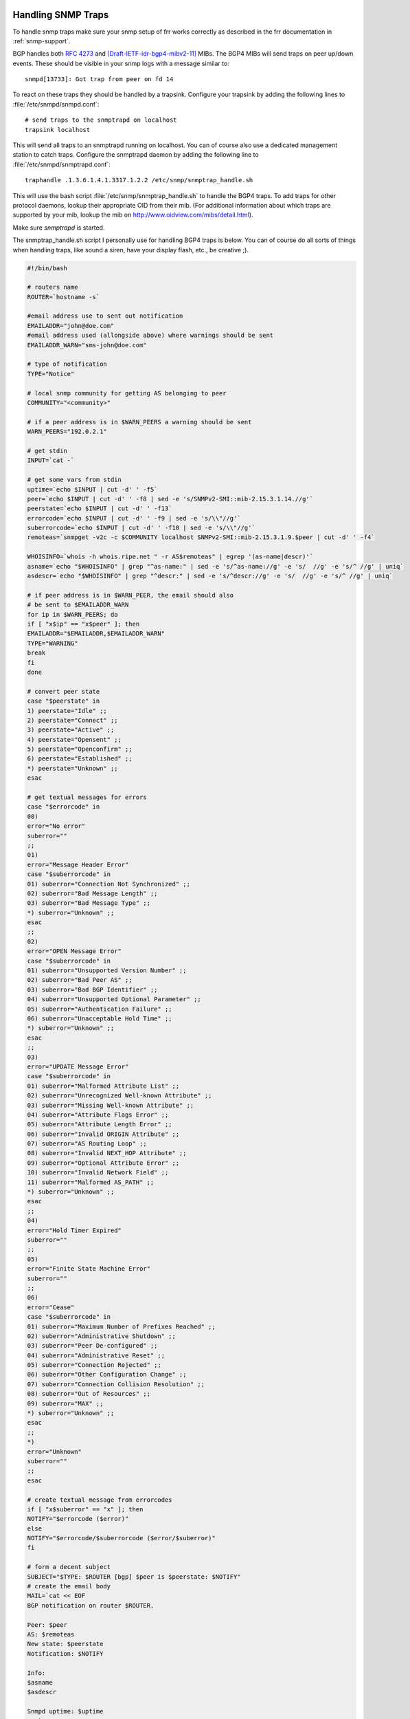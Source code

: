 Handling SNMP Traps
===================

To handle snmp traps make sure your snmp setup of frr works correctly as
described in the frr documentation in :ref:`snmp-support`.

BGP handles both :rfc:`4273` and [Draft-IETF-idr-bgp4-mibv2-11]_ MIBs.
The BGP4 MIBs will send traps on peer up/down events. These should be
visible in your snmp logs with a message similar to:

::

   snmpd[13733]: Got trap from peer on fd 14

To react on these traps they should be handled by a trapsink. Configure your
trapsink by adding the following lines to :file:`/etc/snmpd/snmpd.conf`:

::

   # send traps to the snmptrapd on localhost
   trapsink localhost


This will send all traps to an snmptrapd running on localhost. You can of
course also use a dedicated management station to catch traps. Configure the
snmptrapd daemon by adding the following line to
:file:`/etc/snmpd/snmptrapd.conf`:

::

   traphandle .1.3.6.1.4.1.3317.1.2.2 /etc/snmp/snmptrap_handle.sh


This will use the bash script :file:`/etc/snmp/snmptrap_handle.sh` to handle
the BGP4 traps. To add traps for other protocol daemons, lookup their
appropriate OID from their mib. (For additional information about which traps
are supported by your mib, lookup the mib on
`http://www.oidview.com/mibs/detail.html <http://www.oidview.com/mibs/detail.html>`_).

Make sure *snmptrapd* is started.

The snmptrap_handle.sh script I personally use for handling BGP4 traps is
below. You can of course do all sorts of things when handling traps, like sound
a siren, have your display flash, etc., be creative ;).

.. code-block:: shell

   #!/bin/bash

   # routers name
   ROUTER=`hostname -s`

   #email address use to sent out notification
   EMAILADDR="john@doe.com"
   #email address used (allongside above) where warnings should be sent
   EMAILADDR_WARN="sms-john@doe.com"

   # type of notification
   TYPE="Notice"

   # local snmp community for getting AS belonging to peer
   COMMUNITY="<community>"

   # if a peer address is in $WARN_PEERS a warning should be sent
   WARN_PEERS="192.0.2.1"

   # get stdin
   INPUT=`cat -`

   # get some vars from stdin
   uptime=`echo $INPUT | cut -d' ' -f5`
   peer=`echo $INPUT | cut -d' ' -f8 | sed -e 's/SNMPv2-SMI::mib-2.15.3.1.14.//g'`
   peerstate=`echo $INPUT | cut -d' ' -f13`
   errorcode=`echo $INPUT | cut -d' ' -f9 | sed -e 's/\\"//g'`
   suberrorcode=`echo $INPUT | cut -d' ' -f10 | sed -e 's/\\"//g'`
   remoteas=`snmpget -v2c -c $COMMUNITY localhost SNMPv2-SMI::mib-2.15.3.1.9.$peer | cut -d' ' -f4`

   WHOISINFO=`whois -h whois.ripe.net " -r AS$remoteas" | egrep '(as-name|descr)'`
   asname=`echo "$WHOISINFO" | grep "^as-name:" | sed -e 's/^as-name://g' -e 's/  //g' -e 's/^ //g' | uniq`
   asdescr=`echo "$WHOISINFO" | grep "^descr:" | sed -e 's/^descr://g' -e 's/  //g' -e 's/^ //g' | uniq`

   # if peer address is in $WARN_PEER, the email should also
   # be sent to $EMAILADDR_WARN
   for ip in $WARN_PEERS; do
   if [ "x$ip" == "x$peer" ]; then
   EMAILADDR="$EMAILADDR,$EMAILADDR_WARN"
   TYPE="WARNING"
   break
   fi
   done

   # convert peer state
   case "$peerstate" in
   1) peerstate="Idle" ;;
   2) peerstate="Connect" ;;
   3) peerstate="Active" ;;
   4) peerstate="Opensent" ;;
   5) peerstate="Openconfirm" ;;
   6) peerstate="Established" ;;
   *) peerstate="Unknown" ;;
   esac

   # get textual messages for errors
   case "$errorcode" in
   00)
   error="No error"
   suberror=""
   ;;
   01)
   error="Message Header Error"
   case "$suberrorcode" in
   01) suberror="Connection Not Synchronized" ;;
   02) suberror="Bad Message Length" ;;
   03) suberror="Bad Message Type" ;;
   *) suberror="Unknown" ;;
   esac
   ;;
   02)
   error="OPEN Message Error"
   case "$suberrorcode" in
   01) suberror="Unsupported Version Number" ;;
   02) suberror="Bad Peer AS" ;;
   03) suberror="Bad BGP Identifier" ;;
   04) suberror="Unsupported Optional Parameter" ;;
   05) suberror="Authentication Failure" ;;
   06) suberror="Unacceptable Hold Time" ;;
   *) suberror="Unknown" ;;
   esac
   ;;
   03)
   error="UPDATE Message Error"
   case "$suberrorcode" in
   01) suberror="Malformed Attribute List" ;;
   02) suberror="Unrecognized Well-known Attribute" ;;
   03) suberror="Missing Well-known Attribute" ;;
   04) suberror="Attribute Flags Error" ;;
   05) suberror="Attribute Length Error" ;;
   06) suberror="Invalid ORIGIN Attribute" ;;
   07) suberror="AS Routing Loop" ;;
   08) suberror="Invalid NEXT_HOP Attribute" ;;
   09) suberror="Optional Attribute Error" ;;
   10) suberror="Invalid Network Field" ;;
   11) suberror="Malformed AS_PATH" ;;
   *) suberror="Unknown" ;;
   esac
   ;;
   04)
   error="Hold Timer Expired"
   suberror=""
   ;;
   05)
   error="Finite State Machine Error"
   suberror=""
   ;;
   06)
   error="Cease"
   case "$suberrorcode" in
   01) suberror="Maximum Number of Prefixes Reached" ;;
   02) suberror="Administrative Shutdown" ;;
   03) suberror="Peer De-configured" ;;
   04) suberror="Administrative Reset" ;;
   05) suberror="Connection Rejected" ;;
   06) suberror="Other Configuration Change" ;;
   07) suberror="Connection Collision Resolution" ;;
   08) suberror="Out of Resources" ;;
   09) suberror="MAX" ;;
   *) suberror="Unknown" ;;
   esac
   ;;
   *)
   error="Unknown"
   suberror=""
   ;;
   esac

   # create textual message from errorcodes
   if [ "x$suberror" == "x" ]; then
   NOTIFY="$errorcode ($error)"
   else
   NOTIFY="$errorcode/$suberrorcode ($error/$suberror)"
   fi

   # form a decent subject
   SUBJECT="$TYPE: $ROUTER [bgp] $peer is $peerstate: $NOTIFY"
   # create the email body
   MAIL=`cat << EOF
   BGP notification on router $ROUTER.

   Peer: $peer
   AS: $remoteas
   New state: $peerstate
   Notification: $NOTIFY

   Info:
   $asname
   $asdescr

   Snmpd uptime: $uptime
   EOF`

   # mail the notification
   echo "$MAIL" | mail -s "$SUBJECT" $EMAILADDR

.. _traps-mib-selection:

Traps Mib Selection in BGP
--------------------------

Both :rfc:`4273` and [Draft-IETF-idr-bgp4-mibv2-11]_ MIBs define traps for
dealing with up/down events and state transition. The user has the
possibility to select the MIB he wants to receive traps from:

.. clicmd:: bgp snmp traps <rfc4273|bgp4-mibv2>

By default, only rfc4273 traps are enabled and sent.

.. [Draft-IETF-idr-bgp4-mibv2-11] <https://tools.ietf.org/id/draft-ietf-idr-bgp4-mibv2-11.txt>
<<<<<<< HEAD
=======

The :rfc:`4382` also defines traps to inform when an L3VPN network changes
the operational status of its VRF interface. The user can choose to suppress
those traps or not.

.. clicmd:: bgp snmp traps rfc4382
>>>>>>> 3d89c67889 (bgpd: Print the actual prefix when we try to import in vpn_leak_to_vrf_update)
